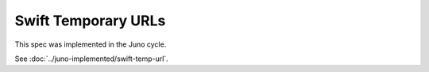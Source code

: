 ..
 This work is licensed under a Creative Commons Attribution 3.0 Unported
 License.

 http://creativecommons.org/licenses/by/3.0/legalcode

====================
Swift Temporary URLs
====================

This spec was implemented in the Juno cycle.

See :doc:`../juno-implemented/swift-temp-url`.
